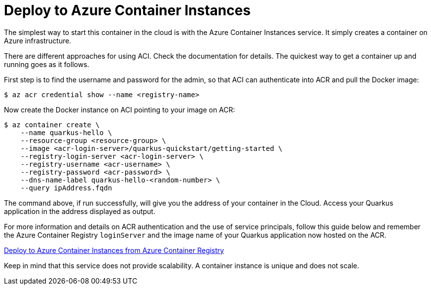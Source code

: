 ifdef::context[:parent-context: {context}]
[id="deploy-to-azure-container-instances_{context}"]
= Deploy to Azure Container Instances
:context: deploy-to-azure-container-instances

The simplest way to start this container in the cloud is with the Azure Container Instances service. It simply creates a container on Azure infrastructure.

There are different approaches for using ACI. Check the documentation for details. The quickest way to get a container up and running goes as it follows.

First step is to find the username and password for the admin, so that ACI can authenticate into ACR and pull the Docker image:

[source,shell]
----
$ az acr credential show --name <registry-name>
----

Now create the Docker instance on ACI pointing to your image on ACR:

[source,shell]
----
$ az container create \
    --name quarkus-hello \
    --resource-group <resource-group> \
    --image <acr-login-server>/quarkus-quickstart/getting-started \
    --registry-login-server <acr-login-server> \
    --registry-username <acr-username> \
    --registry-password <acr-password> \
    --dns-name-label quarkus-hello-<random-number> \
    --query ipAddress.fqdn
----

The command above, if run successfully, will give you the address of your container in the Cloud. Access your Quarkus application in the address displayed as output.

For more information and details on ACR authentication and the use of service principals, follow this guide below and remember the Azure Container Registry `loginServer` and the image name of your Quarkus application now hosted on the ACR.

https://docs.microsoft.com/en-us/azure/container-instances/container-instances-using-azure-container-registry?WT.mc_id=opensource-quarkus-brborges[Deploy to Azure Container Instances from Azure Container Registry]

Keep in mind that this service does not provide scalability. A container instance is unique and does not scale.


ifdef::parent-context[:context: {parent-context}]
ifndef::parent-context[:!context:]